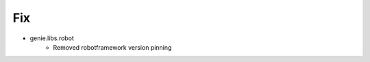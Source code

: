 --------------------------------------------------------------------------------
                                      Fix                                       
--------------------------------------------------------------------------------

* genie.libs.robot
    * Removed robotframework version pinning


